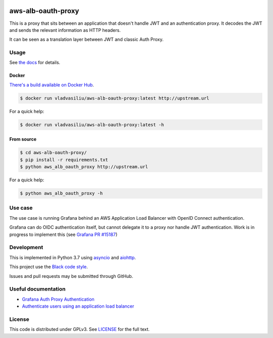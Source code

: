 |Scrutinizer| |Style badge| |Docs badge| |License badge|


aws-alb-oauth-proxy
===================

This is a proxy that sits between an application that doesn't handle JWT and an authentication proxy.
It decodes the JWT and sends the relevant information as HTTP headers.

It can be seen as a translation layer between JWT and classic Auth Proxy.

Usage
-----

See `the docs <https://aws-alb-oauth-proxy.readthedocs.io/en/latest>`_ for details.

Docker
~~~~~~

`There's a build available on Docker Hub <https://hub.docker.com/r/vladvasiliu/aws-alb-oauth-proxy>`_.

.. code-block::

  $ docker run vladvasiliu/aws-alb-oauth-proxy:latest http://upstream.url

For a quick help:

.. code-block::

  $ docker run vladvasiliu/aws-alb-oauth-proxy:latest -h

From source
~~~~~~~~~~~

.. code-block::

  $ cd aws-alb-oauth-proxy/
  $ pip install -r requirements.txt
  $ python aws_alb_oauth_proxy http://upstream.url

For a quick help:

.. code-block::

  $ python aws_alb_oauth_proxy -h


Use case
--------
The use case is running Grafana behind an AWS Application Load Balancer with OpenID Connect authentication.

Grafana can do OIDC authentication itself, but cannot delegate it to a proxy nor handle JWT authentication.
Work is in progress to implement this (see `Grafana PR #15187 <https://github.com/grafana/grafana/pull/15187>`_)


Development
-----------

This is implemented in Python 3.7 using `asyncio <https://docs.python.org/3/library/asyncio.html>`_ and `aiohttp <https://aiohttp.readthedocs.io/en/stable/>`_.

This project use the `Black code style <https://black.readthedocs.io/en/stable/the_black_code_style.html>`_.

Issues and pull requests may be submitted through GitHub.


Useful documentation
--------------------
* `Grafana Auth Proxy Authentication <https://grafana.com/docs/auth/auth-proxy/>`_
* `Authenticate users using an application load balancer <https://docs.aws.amazon.com/elasticloadbalancing/latest/application/listener-authenticate-users.html#user-claims-encoding>`_

License
-------
This code is distributed under GPLv3. See `LICENSE <LICENSE>`_ for the full text.

.. |Scrutinizer| image:: https://scrutinizer-ci.com/g/vladvasiliu/aws-alb-oauth-proxy/badges/quality-score.png?b=master
   :target: https://scrutinizer-ci.com/g/vladvasiliu/aws-alb-oauth-proxy/
.. |Style badge| image:: https://img.shields.io/badge/code%20style-black-000000.svg
   :target: https://github.com/python/black
.. |License badge| image:: https://img.shields.io/github/license/vladvasiliu/aws-alb-oauth-proxy.svg
   :target: LICENSE
.. |Docs badge| image:: https://readthedocs.org/projects/aws-alb-oauth-proxy/badge/?version=latest
   :target: https://aws-alb-oauth-proxy.readthedocs.io/en/latest/?badge=latest
   :alt: Documentation Status

